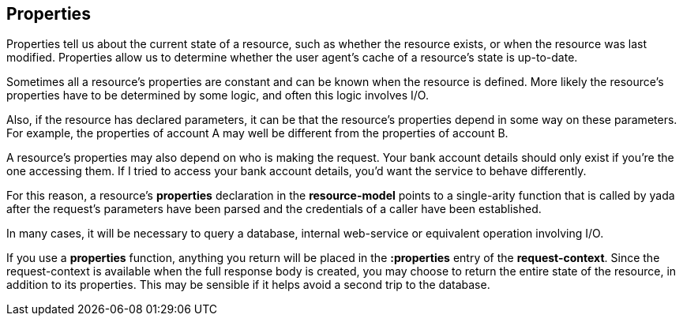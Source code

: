 [[properties]]
Properties
----------

Properties tell us about the current state of a resource, such as
whether the resource exists, or when the resource was last modified.
Properties allow us to determine whether the user agent's cache of a
resource's state is up-to-date.

Sometimes all a resource's properties are constant and can be known when
the resource is defined. More likely the resource's properties have to
be determined by some logic, and often this logic involves I/O.

Also, if the resource has declared parameters, it can be that the
resource's properties depend in some way on these parameters. For
example, the properties of account A may well be different from the
properties of account B.

A resource's properties may also depend on who is making the request.
Your bank account details should only exist if you're the one accessing
them. If I tried to access your bank account details, you'd want the
service to behave differently.

For this reason, a resource's *properties* declaration in the
*resource-model* points to a single-arity function that is called by
yada after the request's parameters have been parsed and the credentials
of a caller have been established.

In many cases, it will be necessary to query a database, internal
web-service or equivalent operation involving I/O.

If you use a *properties* function, anything you return will be placed
in the *:properties* entry of the **request-context**. Since the
request-context is available when the full response body is created, you
may choose to return the entire state of the resource, in addition to
its properties. This may be sensible if it helps avoid a second trip to
the database.
